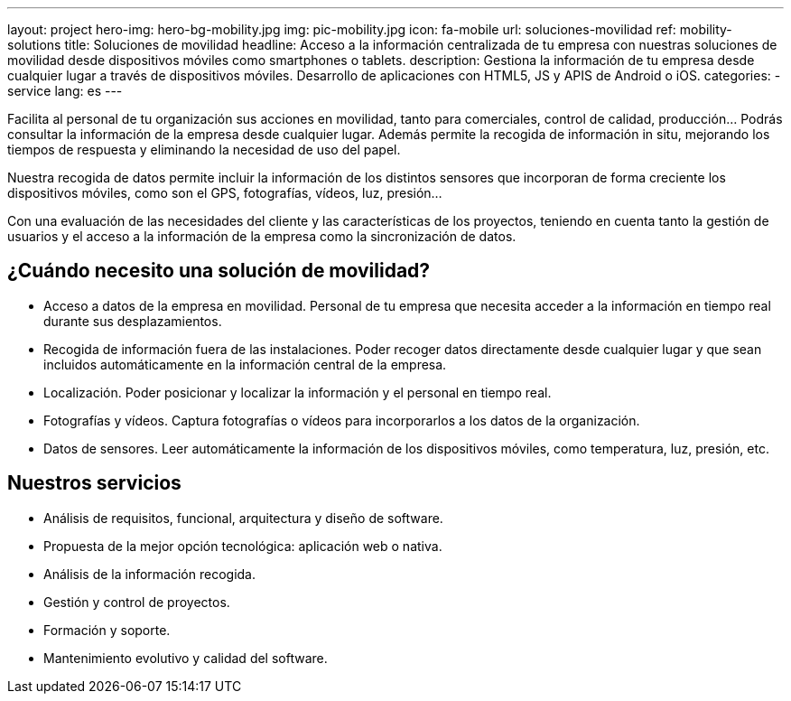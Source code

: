 ---
layout: project
hero-img: hero-bg-mobility.jpg
img: pic-mobility.jpg
icon: fa-mobile
url: soluciones-movilidad
ref: mobility-solutions
title: Soluciones de movilidad
headline: Acceso a la información centralizada de tu empresa con nuestras soluciones de movilidad desde dispositivos móviles como smartphones o tablets.
description: Gestiona la información de tu empresa desde cualquier lugar a través de dispositivos móviles. Desarrollo de aplicaciones con HTML5, JS y APIS de Android o iOS.
categories:
- service
lang: es
---

Facilita al personal de tu organización sus acciones en movilidad, tanto para
comerciales, control de calidad, producción... Podrás consultar la información
de la empresa desde cualquier lugar. Además permite la recogida de información
in situ, mejorando los tiempos de respuesta y eliminando la necesidad de uso del papel.

Nuestra recogida de datos permite incluir la información de los distintos
sensores que incorporan de forma creciente los dispositivos móviles, como
son el GPS, fotografías, vídeos, luz, presión...

Con una evaluación de las necesidades del cliente y las características de
los proyectos, teniendo en cuenta tanto la gestión de usuarios y el acceso
a la información de la empresa como la sincronización de datos.

## ¿Cuándo necesito una solución de movilidad?

* Acceso a datos de la empresa en movilidad. Personal de tu empresa que necesita acceder a la información en tiempo real durante sus desplazamientos.
* Recogida de información fuera de las instalaciones. Poder recoger datos directamente desde cualquier lugar y que sean incluidos automáticamente en la información central de la empresa.
* Localización. Poder posicionar y localizar la información y el personal en tiempo real.
* Fotografías y vídeos. Captura fotografías o vídeos para incorporarlos a los datos de la organización.
* Datos de sensores. Leer automáticamente la información de los dispositivos móviles, como temperatura, luz, presión, etc.

## Nuestros servicios

* Análisis de requisitos, funcional, arquitectura y diseño de software.
* Propuesta de la mejor opción tecnológica: aplicación web o nativa.
* Análisis de la información recogida.
* Gestión y control de proyectos.
* Formación y soporte.
* Mantenimiento evolutivo y calidad del software.


